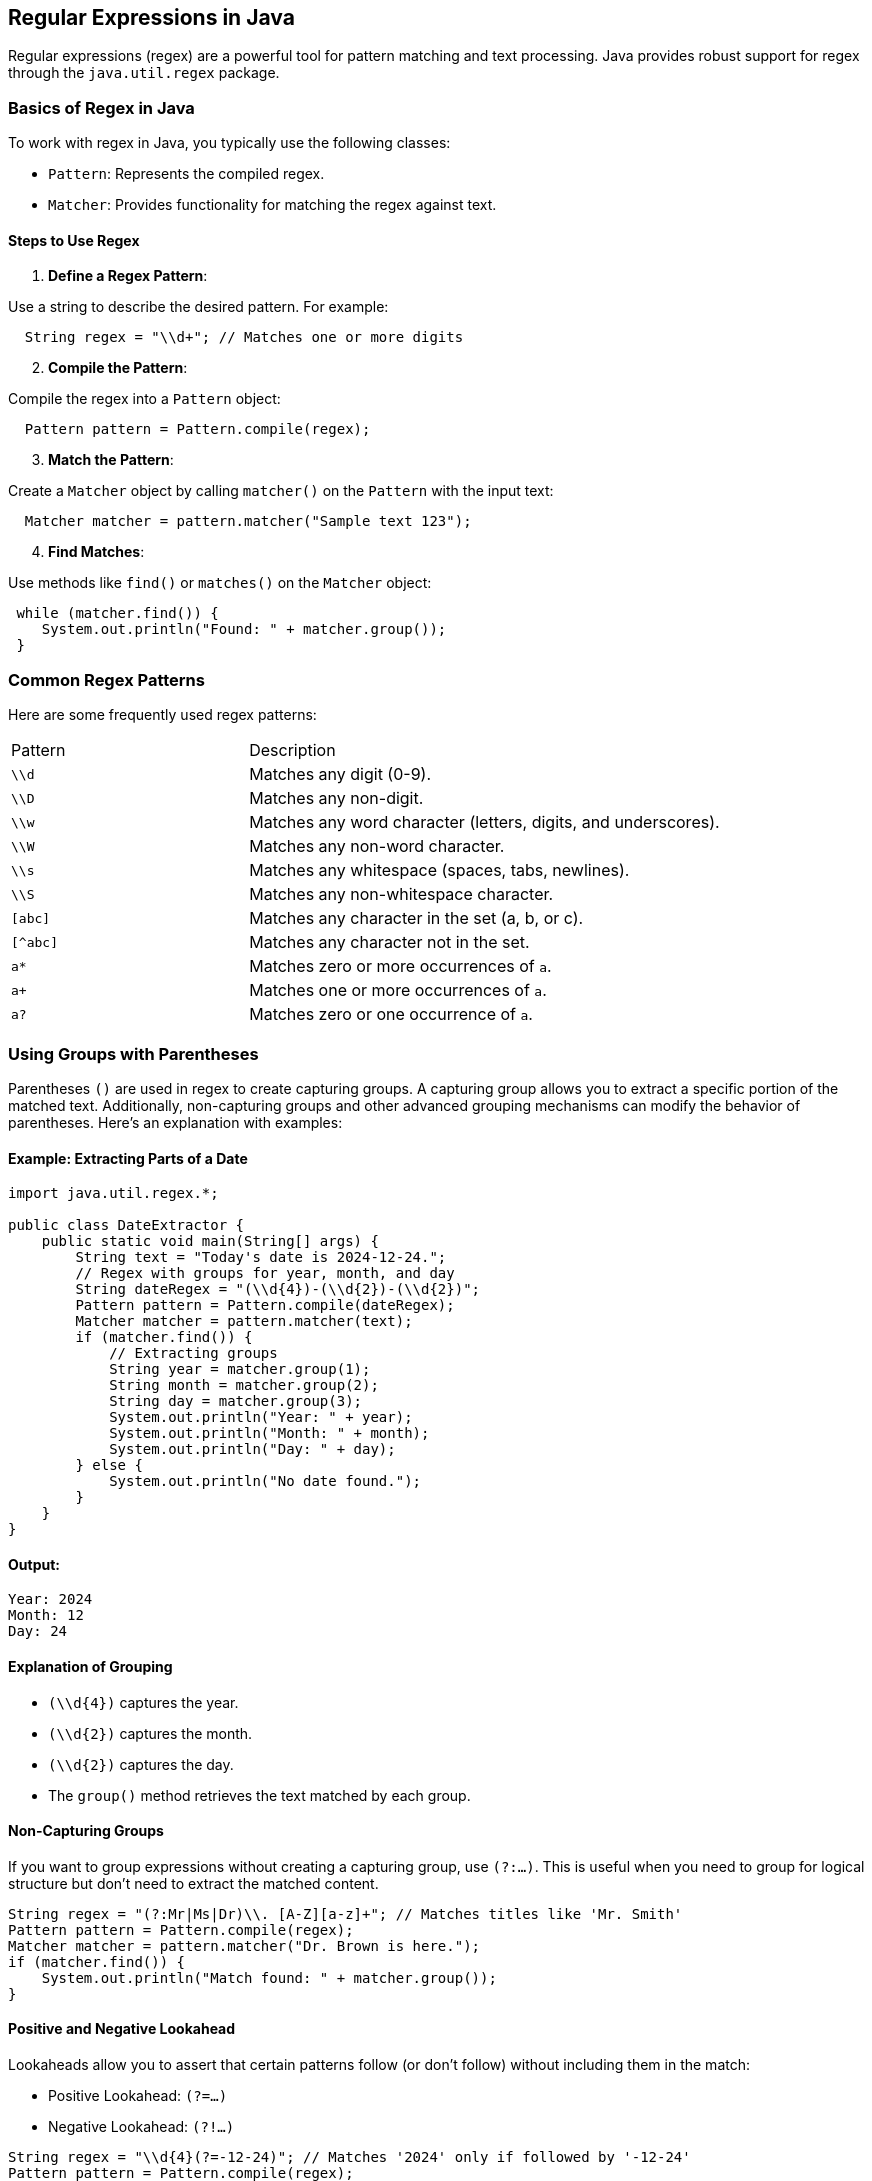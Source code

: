 == Regular Expressions in Java

Regular expressions (regex) are a powerful tool for pattern matching and text processing. Java provides robust support for regex through the `java.util.regex` package.

=== Basics of Regex in Java

To work with regex in Java, you typically use the following classes:

- `Pattern`: Represents the compiled regex.
- `Matcher`: Provides functionality for matching the regex against text.

==== Steps to Use Regex

. **Define a Regex Pattern**:

Use a string to describe the desired pattern. For example:

[source,java,options=nowrap]
----
  String regex = "\\d+"; // Matches one or more digits
----

[start=2]
. **Compile the Pattern**:

Compile the regex into a `Pattern` object:

[source,java,options=nowrap]
----
  Pattern pattern = Pattern.compile(regex);
----

[start=3]
. **Match the Pattern**:

Create a `Matcher` object by calling `matcher()` on the `Pattern` with the input text:

[source,java,options=nowrap]
----
  Matcher matcher = pattern.matcher("Sample text 123");
----

[start=4]
. **Find Matches**:

Use methods like `find()` or `matches()` on the `Matcher` object:

[source,java,options=nowrap]
----
 while (matcher.find()) {
    System.out.println("Found: " + matcher.group());
 }
----

=== Common Regex Patterns

Here are some frequently used regex patterns:

[cols="1,2"]
|===
| Pattern | Description
| `\\d`  | Matches any digit (0-9).
| `\\D`  | Matches any non-digit.
| `\\w`  | Matches any word character (letters, digits, and underscores).
| `\\W`  | Matches any non-word character.
| `\\s`  | Matches any whitespace (spaces, tabs, newlines).
| `\\S`  | Matches any non-whitespace character.
| `[abc]` | Matches any character in the set (a, b, or c).
| `[^abc]`| Matches any character not in the set.
| `a*`    | Matches zero or more occurrences of `a`.
| `a+`    | Matches one or more occurrences of `a`.
| `a?`    | Matches zero or one occurrence of `a`.
|===

=== Using Groups with Parentheses

Parentheses `()` are used in regex to create capturing groups. A capturing group allows you to extract a specific portion of the matched text. Additionally, non-capturing groups and other advanced grouping mechanisms can modify the behavior of parentheses. Here's an explanation with examples:

==== Example: Extracting Parts of a Date

[source,java,options=nowrap]
----
import java.util.regex.*;

public class DateExtractor {
    public static void main(String[] args) {
        String text = "Today's date is 2024-12-24.";
        // Regex with groups for year, month, and day
        String dateRegex = "(\\d{4})-(\\d{2})-(\\d{2})";
        Pattern pattern = Pattern.compile(dateRegex);
        Matcher matcher = pattern.matcher(text);
        if (matcher.find()) {
            // Extracting groups
            String year = matcher.group(1);
            String month = matcher.group(2);
            String day = matcher.group(3);
            System.out.println("Year: " + year);
            System.out.println("Month: " + month);
            System.out.println("Day: " + day);
        } else {
            System.out.println("No date found.");
        }
    }
}
----

==== Output:

```
Year: 2024
Month: 12
Day: 24
```

==== Explanation of Grouping

- `(\\d{4})` captures the year.
- `(\\d{2})` captures the month.
- `(\\d{2})` captures the day.
- The `group()` method retrieves the text matched by each group.

==== Non-Capturing Groups

If you want to group expressions without creating a capturing group, use `(?:...)`. This is useful when you need to group for logical structure but don’t need to extract the matched content.

[source,java,options=nowrap]
----
String regex = "(?:Mr|Ms|Dr)\\. [A-Z][a-z]+"; // Matches titles like 'Mr. Smith'
Pattern pattern = Pattern.compile(regex);
Matcher matcher = pattern.matcher("Dr. Brown is here.");
if (matcher.find()) {
    System.out.println("Match found: " + matcher.group());
}
----

==== Positive and Negative Lookahead

Lookaheads allow you to assert that certain patterns follow (or don’t follow) without including them in the match:

- Positive Lookahead: `(?=...)`

- Negative Lookahead: `(?!...)`


[source,java,options=nowrap]
----
String regex = "\\d{4}(?=-12-24)"; // Matches '2024' only if followed by '-12-24'
Pattern pattern = Pattern.compile(regex);
Matcher matcher = pattern.matcher("2024-12-24");
if (matcher.find()) {
    System.out.println("Year found: " + matcher.group());
}
----

==== Lookbehind Assertions

Lookbehinds assert that certain patterns precede the current position:

- Positive Lookbehind: `(?<=...)`

- Negative Lookbehind: `(?<!...)`


[source,java,options=nowrap]
----
String regex = "(?<=@)\\w+"; // Matches domain name after '@' in an email
Pattern pattern = Pattern.compile(regex);
Matcher matcher = pattern.matcher("contact@example.com");

if (matcher.find()) {
    System.out.println("Domain: " + matcher.group());
}
----

==== Example: Email Extraction

This example demonstrates how to use regex to extract email addresses from text:

[source,java,options=nowrap]
----
import java.util.regex.Matcher;
import java.util.regex.Pattern;
import java.util.ArrayList;
import java.util.List;

public class EmailExtractor {
    public static List<String> extractEmails(String text) {
        String emailRegex = "[a-zA-Z0-9._%+-]+@[a-zA-Z0-9.-]+\\.[a-zA-Z]{2,}";
        Pattern pattern = Pattern.compile(emailRegex);
        Matcher matcher = pattern.matcher(text);
        List<String> emails = new ArrayList<>();
        while (matcher.find()) {
            emails.add(matcher.group());
        }
        return emails;
    }

    public static void main(String[] args) {
        String text = "Contact support@example.com or admin@mysite.net.";
        List<String> emails = extractEmails(text);
        for (String email : emails) {
            System.out.println(email);
        }
    }
}
----

=== Tips for Using Regex in Java

- **Escape Special Characters**: Use double backslashes (`\\`) to escape special characters like `.` or `*`.

- **Use Predefined Classes**: Use predefined character classes (e.g., `\\d`, `\\w`) for simplicity.

- **Compile Once**: If using the same regex multiple times, compile it once for efficiency.



- Online Regex Tester: https://regex101.com/
